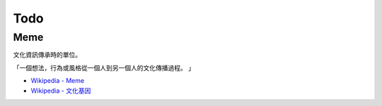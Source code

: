 ========================================
Todo
========================================

Meme
========================================

文化資訊傳承時的單位。

「一個想法，行為或風格從一個人到另一個人的文化傳播過程。 」

* `Wikipedia - Meme <https://en.wikipedia.org/wiki/Meme>`_
* `Wikipedia - 文化基因 <https://zh.wikipedia.org/zh-tw/模因>`_
